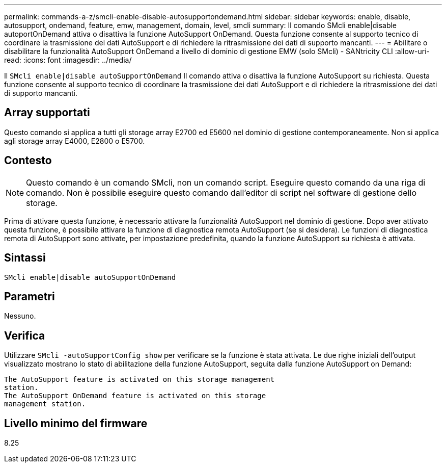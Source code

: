 ---
permalink: commands-a-z/smcli-enable-disable-autosupportondemand.html 
sidebar: sidebar 
keywords: enable, disable, autosupport, ondemand, feature, emw, management, domain, level, smcli 
summary: Il comando SMcli enable|disable autoportOnDemand attiva o disattiva la funzione AutoSupport OnDemand. Questa funzione consente al supporto tecnico di coordinare la trasmissione dei dati AutoSupport e di richiedere la ritrasmissione dei dati di supporto mancanti. 
---
= Abilitare o disabilitare la funzionalità AutoSupport OnDemand a livello di dominio di gestione EMW (solo SMcli) - SANtricity CLI
:allow-uri-read: 
:icons: font
:imagesdir: ../media/


[role="lead"]
Il `SMcli enable|disable autoSupportOnDemand` Il comando attiva o disattiva la funzione AutoSupport su richiesta. Questa funzione consente al supporto tecnico di coordinare la trasmissione dei dati AutoSupport e di richiedere la ritrasmissione dei dati di supporto mancanti.



== Array supportati

Questo comando si applica a tutti gli storage array E2700 ed E5600 nel dominio di gestione contemporaneamente. Non si applica agli storage array E4000, E2800 o E5700.



== Contesto

[NOTE]
====
Questo comando è un comando SMcli, non un comando script. Eseguire questo comando da una riga di comando. Non è possibile eseguire questo comando dall'editor di script nel software di gestione dello storage.

====
Prima di attivare questa funzione, è necessario attivare la funzionalità AutoSupport nel dominio di gestione. Dopo aver attivato questa funzione, è possibile attivare la funzione di diagnostica remota AutoSupport (se si desidera). Le funzioni di diagnostica remota di AutoSupport sono attivate, per impostazione predefinita, quando la funzione AutoSupport su richiesta è attivata.



== Sintassi

[source, cli]
----
SMcli enable|disable autoSupportOnDemand
----


== Parametri

Nessuno.



== Verifica

Utilizzare `SMcli -autoSupportConfig show` per verificare se la funzione è stata attivata. Le due righe iniziali dell'output visualizzato mostrano lo stato di abilitazione della funzione AutoSupport, seguita dalla funzione AutoSupport on Demand:

[listing]
----
The AutoSupport feature is activated on this storage management
station.
The AutoSupport OnDemand feature is activated on this storage
management station.
----


== Livello minimo del firmware

8.25

